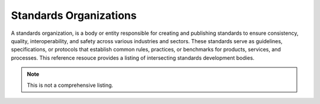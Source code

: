Standards Organizations
======================


A standards organization, is a body or entity responsible for creating and publishing standards to ensure consistency, quality, interoperability, and safety across various industries and sectors. These standards serve as guidelines, specifications, or protocols that establish common rules, practices, or benchmarks for products, services, and processes.  This reference resouce provides a listing of intersecting standards development bodies.

.. note::

    This is not a comprehensive listing.  


.. seealso::

   :doc:`/references/ogcstandards`.
